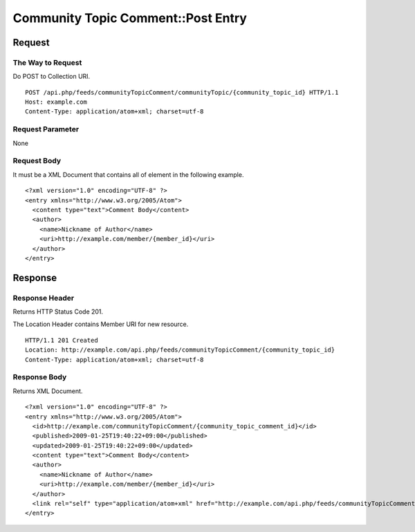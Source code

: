 .. _community_topic_comment_api_post_resource:

===================================
Community Topic Comment::Post Entry
===================================

Request
=======

The Way to Request
------------------

Do POST to Collection URI.

::

  POST /api.php/feeds/communityTopicComment/communityTopic/{community_topic_id} HTTP/1.1
  Host: example.com
  Content-Type: application/atom+xml; charset=utf-8

Request Parameter
-----------------

None

Request Body
------------

It must be a XML Document that contains all of element in the following example.

::

  <?xml version="1.0" encoding="UTF-8" ?>
  <entry xmlns="http://www.w3.org/2005/Atom">
    <content type="text">Comment Body</content>
    <author>
      <name>Nickname of Author</name>
      <uri>http://example.com/member/{member_id}</uri>
    </author>
  </entry>


Response
========

Response Header
---------------

Returns HTTP Status Code 201.

The Location Header contains Member URI for new resource.

::

  HTTP/1.1 201 Created
  Location: http://example.com/api.php/feeds/communityTopicComment/{community_topic_id}
  Content-Type: application/atom+xml; charset=utf-8

Response Body
-------------

Returns XML Document.

::

  <?xml version="1.0" encoding="UTF-8" ?>
  <entry xmlns="http://www.w3.org/2005/Atom">
    <id>http://example.com/communityTopicComment/{community_topic_comment_id}</id>
    <published>2009-01-25T19:40:22+09:00</published>
    <updated>2009-01-25T19:40:22+09:00</updated>
    <content type="text">Comment Body</content>
    <author>
      <name>Nickname of Author</name>
      <uri>http://example.com/member/{member_id}</uri>
    </author>
    <link rel="self" type="application/atom+xml" href="http://example.com/api.php/feeds/communityTopicComment/{community_topic_comment_id}"/>
  </entry>

